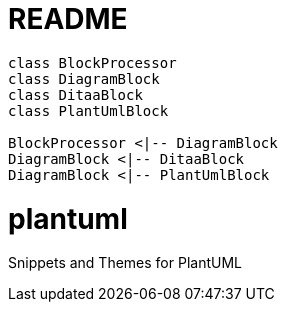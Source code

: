 = README

[plantuml, target=diagram-classes, format=png]   
....
class BlockProcessor
class DiagramBlock
class DitaaBlock
class PlantUmlBlock

BlockProcessor <|-- DiagramBlock
DiagramBlock <|-- DitaaBlock
DiagramBlock <|-- PlantUmlBlock
....

# plantuml
Snippets and Themes for PlantUML
